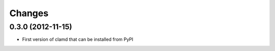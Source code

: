 Changes
=========

0.3.0 (2012-11-15)
------------------

- First version of clamd that can be installed from PyPI
